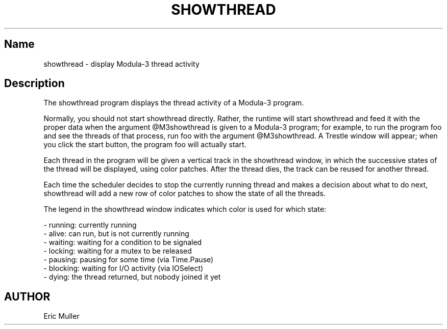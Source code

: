 .\" Copyright (C) 1989, Digital Equipment Corporation
.\" All rights reserved.
.\" See the file COPYRIGHT for a full description.
.\"
.nh
.TH SHOWTHREAD 1
.SH Name
showthread \- display Modula-3 thread activity

.SH Description
The showthread program displays the thread activity of a Modula-3 program.

Normally, you should not start showthread directly.  Rather, the
runtime will start showthread and feed it with the proper
data when the argument @M3showthread is given to a Modula-3 program;
for example, to run the program foo and see the threads of that
process, run foo with the argument @M3showthread.  A Trestle window
will appear; when you click the start button, the program foo
will actually start.

Each thread in the program will be given a vertical track in the 
showthread window, in which the successive states of the thread will
be displayed, using color patches.  After the thread dies, the track can
be reused for another thread.  

Each time the scheduler decides to stop the currently running thread and
makes a decision about what to do next, showthread will add a new row
of color patches to show the state of all the threads. 

The legend in the showthread window indicates which color is used for which
state:

   - running:  currently running
   - alive:    can run, but is not currently running
   - waiting:  waiting for a condition to be signaled
   - locking:  waiting for a mutex to be released
   - pausing:  pausing for some time (via Time.Pause)
   - blocking: waiting for I/O activity (via IOSelect)
   - dying:    the thread returned, but nobody joined it yet

.SH AUTHOR
Eric Muller

                   
